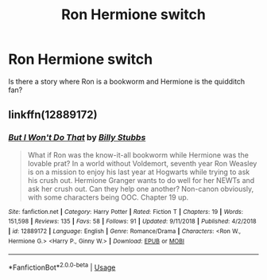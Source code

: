 #+TITLE: Ron Hermione switch

* Ron Hermione switch
:PROPERTIES:
:Score: 4
:DateUnix: 1580081214.0
:DateShort: 2020-Jan-27
:FlairText: Request
:END:
Is there a story where Ron is a bookworm and Hermione is the quidditch fan?


** linkffn(12889172)
:PROPERTIES:
:Author: YOB1997
:Score: 1
:DateUnix: 1580083337.0
:DateShort: 2020-Jan-27
:END:

*** [[https://www.fanfiction.net/s/12889172/1/][*/But I Won't Do That/*]] by [[https://www.fanfiction.net/u/10534156/Billy-Stubbs][/Billy Stubbs/]]

#+begin_quote
  What if Ron was the know-it-all bookworm while Hermione was the lovable prat? In a world without Voldemort, seventh year Ron Weasley is on a mission to enjoy his last year at Hogwarts while trying to ask his crush out. Hermione Granger wants to do well for her NEWTs and ask her crush out. Can they help one another? Non-canon obviously, with some characters being OOC. Chapter 19 up.
#+end_quote

^{/Site/:} ^{fanfiction.net} ^{*|*} ^{/Category/:} ^{Harry} ^{Potter} ^{*|*} ^{/Rated/:} ^{Fiction} ^{T} ^{*|*} ^{/Chapters/:} ^{19} ^{*|*} ^{/Words/:} ^{151,598} ^{*|*} ^{/Reviews/:} ^{135} ^{*|*} ^{/Favs/:} ^{58} ^{*|*} ^{/Follows/:} ^{91} ^{*|*} ^{/Updated/:} ^{9/11/2018} ^{*|*} ^{/Published/:} ^{4/2/2018} ^{*|*} ^{/id/:} ^{12889172} ^{*|*} ^{/Language/:} ^{English} ^{*|*} ^{/Genre/:} ^{Romance/Drama} ^{*|*} ^{/Characters/:} ^{<Ron} ^{W.,} ^{Hermione} ^{G.>} ^{<Harry} ^{P.,} ^{Ginny} ^{W.>} ^{*|*} ^{/Download/:} ^{[[http://www.ff2ebook.com/old/ffn-bot/index.php?id=12889172&source=ff&filetype=epub][EPUB]]} ^{or} ^{[[http://www.ff2ebook.com/old/ffn-bot/index.php?id=12889172&source=ff&filetype=mobi][MOBI]]}

--------------

*FanfictionBot*^{2.0.0-beta} | [[https://github.com/tusing/reddit-ffn-bot/wiki/Usage][Usage]]
:PROPERTIES:
:Author: FanfictionBot
:Score: 1
:DateUnix: 1580083349.0
:DateShort: 2020-Jan-27
:END:
